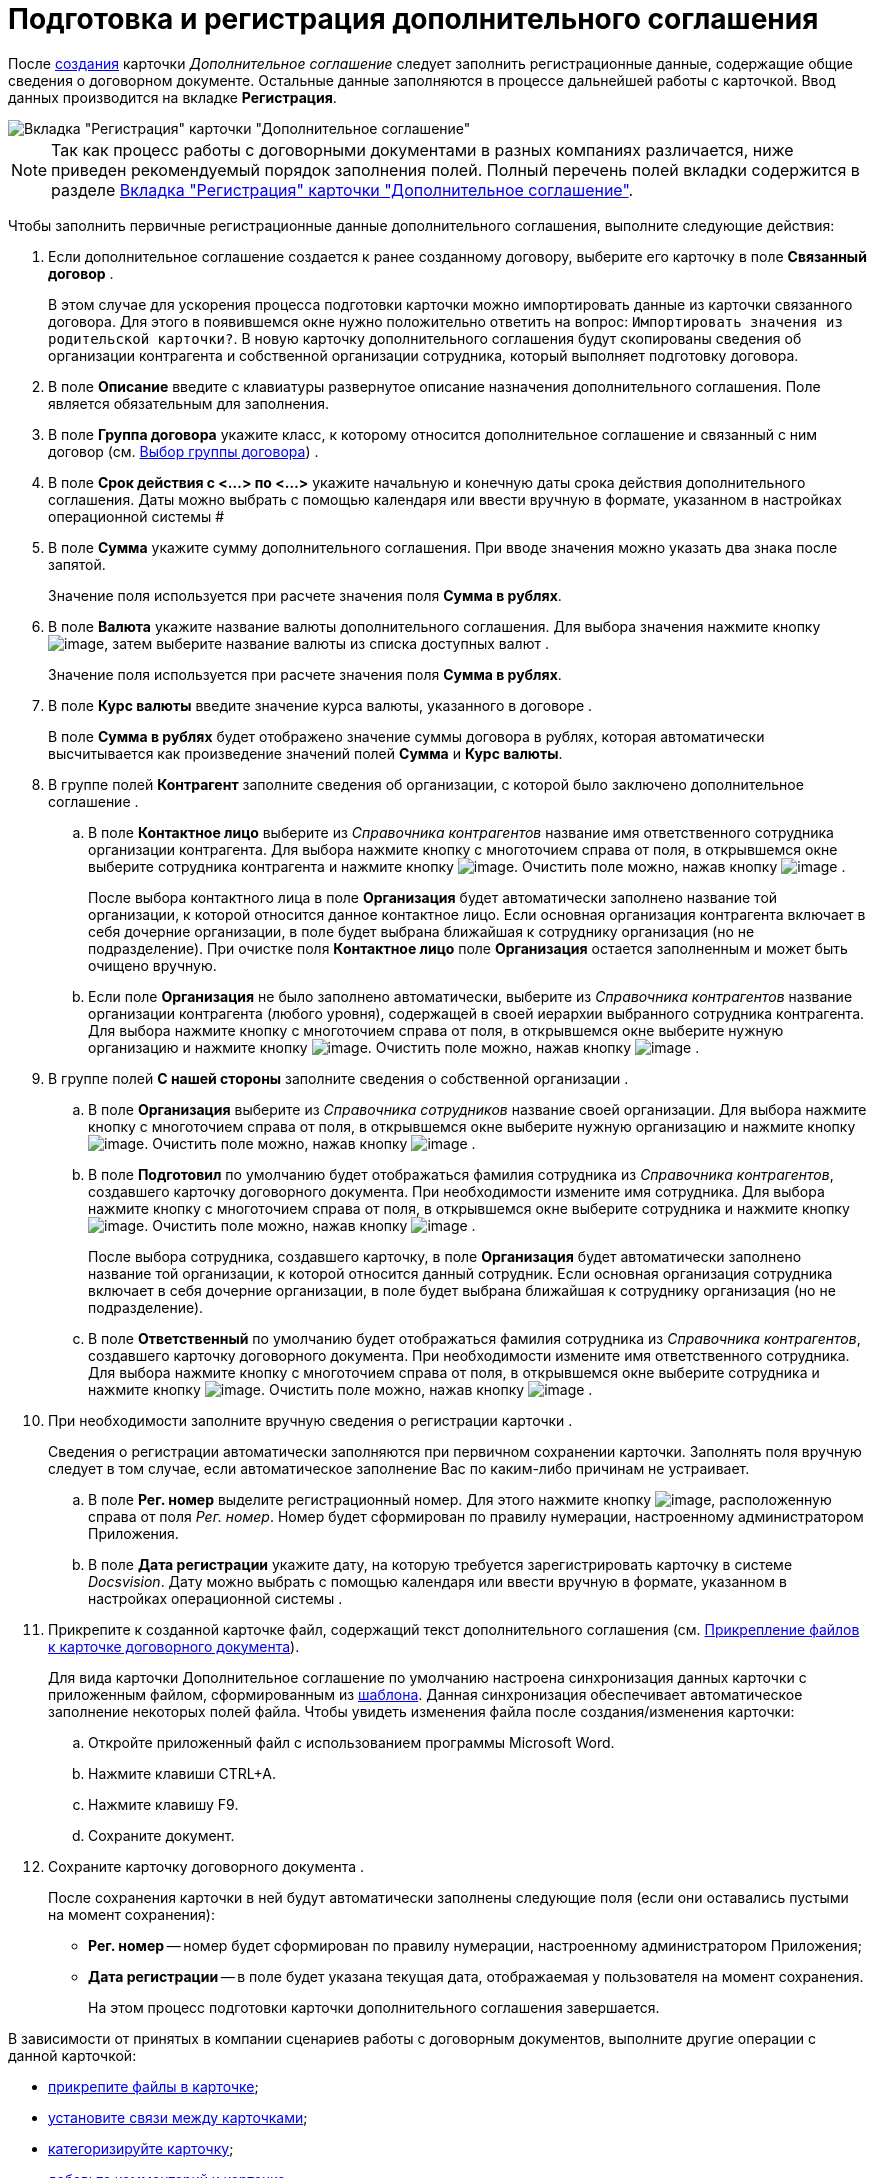 = Подготовка и регистрация дополнительного соглашения

После xref:task_Creat_Card_Doc.adoc[создания] карточки _Дополнительное соглашение_ следует заполнить регистрационные данные, содержащие общие сведения о договорном документе. Остальные данные заполняются в процессе дальнейшей работы с карточкой. Ввод данных производится на вкладке *Регистрация*.

image::addAgreementNewCard.png[Вкладка "Регистрация" карточки "Дополнительное соглашение"]

[NOTE]
====
Так как процесс работы с договорными документами в разных компаниях различается, ниже приведен рекомендуемый порядок заполнения полей. Полный перечень полей вкладки содержится в разделе xref:Card_SuppAgreement_Tab_General.adoc[Вкладка "Регистрация" карточки "Дополнительное соглашение"].
====

Чтобы заполнить первичные регистрационные данные дополнительного соглашения, выполните следующие действия:

[[task_yjn_qyc_4r__steps_hy5_wyc_4r]]
. Если дополнительное соглашение создается к ранее созданному договору, выберите его карточку в поле *Связанный договор* .
+
В этом случае для ускорения процесса подготовки карточки можно импортировать данные из карточки связанного договора. Для этого в появившемся окне нужно положительно ответить на вопрос: `Импортировать значения из родительской карточки?`. В новую карточку дополнительного соглашения будут скопированы сведения об организации контрагента и собственной организации сотрудника, который выполняет подготовку договора.
. В поле *Описание* введите с клавиатуры развернутое описание назначения дополнительного соглашения. Поле является обязательным для заполнения.
. В поле *Группа договора* укажите класс, к которому относится дополнительное соглашение и связанный с ним договор (см. xref:task_Contract_group.adoc[Выбор группы договора]) .
. В поле *Срок действия с <...> по <...>* укажите начальную и конечную даты срока действия дополнительного соглашения. Даты можно выбрать с помощью календаря или ввести вручную в формате, указанном в настройках операционной системы #
. В поле *Сумма* укажите сумму дополнительного соглашения. При вводе значения можно указать два знака после запятой.
+
Значение поля используется при расчете значения поля *Сумма в рублях*.
. В поле *Валюта* укажите название валюты дополнительного соглашения. Для выбора значения нажмите кнопку image:buttons/arrow_open.png[image], затем выберите название валюты из списка доступных валют .
+
Значение поля используется при расчете значения поля *Сумма в рублях*.
. В поле *Курс валюты* введите значение курса валюты, указанного в договоре .
+
В поле *Сумма в рублях* будет отображено значение суммы договора в рублях, которая автоматически высчитывается как произведение значений полей *Сумма* и *Курс валюты*.
. В группе полей *Контрагент* заполните сведения об организации, с которой было заключено дополнительное соглашение .
[loweralpha]
.. В поле *Контактное лицо* выберите из _Справочника контрагентов_ название имя ответственного сотрудника организации контрагента. Для выбора нажмите кнопку с многоточием справа от поля, в открывшемся окне выберите сотрудника контрагента и нажмите кнопку image:buttons/Select.png[image]. Очистить поле можно, нажав кнопку image:buttons/Delet.png[image] .
+
После выбора контактного лица в поле *Организация* будет автоматически заполнено название той организации, к которой относится данное контактное лицо. Если основная организация контрагента включает в себя дочерние организации, в поле будет выбрана ближайшая к сотруднику организация (но не подразделение). При очистке поля *Контактное лицо* поле *Организация* остается заполненным и может быть очищено вручную.
.. Если поле *Организация* не было заполнено автоматически, выберите из _Справочника контрагентов_ название организации контрагента (любого уровня), содержащей в своей иерархии выбранного сотрудника контрагента. Для выбора нажмите кнопку с многоточием справа от поля, в открывшемся окне выберите нужную организацию и нажмите кнопку image:buttons/Select.png[image]. Очистить поле можно, нажав кнопку image:buttons/Delet.png[image] .
. В группе полей *С нашей стороны* заполните сведения о собственной организации .
[loweralpha]
.. В поле *Организация* выберите из _Справочника сотрудников_ название своей организации. Для выбора нажмите кнопку с многоточием справа от поля, в открывшемся окне выберите нужную организацию и нажмите кнопку image:buttons/Select.png[image]. Очистить поле можно, нажав кнопку image:buttons/Delet.png[image] .
.. В поле *Подготовил* по умолчанию будет отображаться фамилия сотрудника из _Справочника контрагентов_, создавшего карточку договорного документа. При необходимости измените имя сотрудника. Для выбора нажмите кнопку с многоточием справа от поля, в открывшемся окне выберите сотрудника и нажмите кнопку image:buttons/Select.png[image]. Очистить поле можно, нажав кнопку image:buttons/Delet.png[image] .
+
После выбора сотрудника, создавшего карточку, в поле *Организация* будет автоматически заполнено название той организации, к которой относится данный сотрудник. Если основная организация сотрудника включает в себя дочерние организации, в поле будет выбрана ближайшая к сотруднику организация (но не подразделение).
.. В поле *Ответственный* по умолчанию будет отображаться фамилия сотрудника из _Справочника контрагентов_, создавшего карточку договорного документа. При необходимости измените имя ответственного сотрудника. Для выбора нажмите кнопку с многоточием справа от поля, в открывшемся окне выберите сотрудника и нажмите кнопку image:buttons/Select.png[image]. Очистить поле можно, нажав кнопку image:buttons/Delet.png[image] .
. При необходимости заполните вручную сведения о регистрации карточки .
+
Сведения о регистрации автоматически заполняются при первичном сохранении карточки. Заполнять поля вручную следует в том случае, если автоматическое заполнение Вас по каким-либо причинам не устраивает.
[loweralpha]
.. В поле *Рег. номер* выделите регистрационный номер. Для этого нажмите кнопку image:buttons/number.png[image], расположенную справа от поля _Рег. номер_. Номер будет сформирован по правилу нумерации, настроенному администратором Приложения.
.. В поле *Дата регистрации* укажите дату, на которую требуется зарегистрировать карточку в системе _Docsvision_. Дату можно выбрать с помощью календаря или ввести вручную в формате, указанном в настройках операционной системы .
. Прикрепите к созданной карточке файл, содержащий текст дополнительного соглашения (см. xref:task_Attach_File_to_Doc.adoc[Прикрепление файлов к карточке договорного документа]).
+
Для вида карточки Дополнительное соглашение по умолчанию настроена синхронизация данных карточки с приложенным файлом, сформированным из xref:Templates.adoc[шаблона]. Данная синхронизация обеспечивает автоматическое заполнение некоторых полей файла. Чтобы увидеть изменения файла после создания/изменения карточки:
[loweralpha]
.. Откройте приложенный файл с использованием программы Microsoft Word.
.. Нажмите клавиши CTRL+A.
.. Нажмите клавишу F9.
.. Сохраните документ.
. Сохраните карточку договорного документа .
+
После сохранения карточки в ней будут автоматически заполнены следующие поля (если они оставались пустыми на момент сохранения):

* *Рег. номер* -- номер будет сформирован по правилу нумерации, настроенному администратором Приложения;
* *Дата регистрации* -- в поле будет указана текущая дата, отображаемая у пользователя на момент сохранения.
+
На этом процесс подготовки карточки дополнительного соглашения завершается.

В зависимости от принятых в компании сценариев работы с договорным документов, выполните другие операции с данной карточкой:

* xref:task_Attach_File_to_Doc.adoc[прикрепите файлы в карточке];
* xref:task_Add_Link_Doc.adoc[установите связи между карточками];
* xref:task_Doc_Categorization.adoc[категоризируйте карточку];
* xref:task_Add_Comments.adoc[добавьте комментарий к карточке];
* xref:task_Task_create_from_DCard.adoc[создайте задания из карточки];
* xref:task_Print_Card_Doc.adoc[распечатайте карточку].
. Выполните необходимое действие с карточкой:
* xref:Approval_and_Signing_Doc.adoc[отправьте дополнительное соглашение на согласование и подписание];
* xref:task_Conclusion_of_Contracts.adoc[проставьте отметку о заключении дополнительного соглашения].
